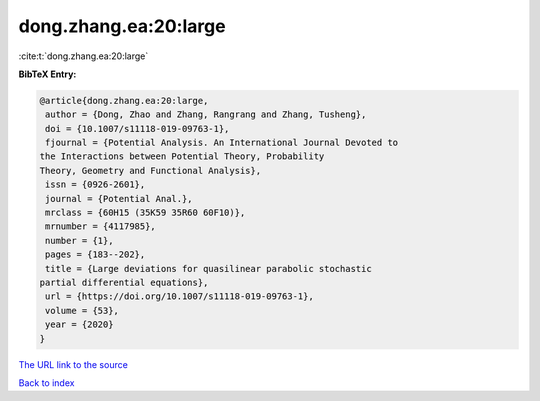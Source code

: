 dong.zhang.ea:20:large
======================

:cite:t:`dong.zhang.ea:20:large`

**BibTeX Entry:**

.. code-block:: bibtex

   @article{dong.zhang.ea:20:large,
    author = {Dong, Zhao and Zhang, Rangrang and Zhang, Tusheng},
    doi = {10.1007/s11118-019-09763-1},
    fjournal = {Potential Analysis. An International Journal Devoted to
   the Interactions between Potential Theory, Probability
   Theory, Geometry and Functional Analysis},
    issn = {0926-2601},
    journal = {Potential Anal.},
    mrclass = {60H15 (35K59 35R60 60F10)},
    mrnumber = {4117985},
    number = {1},
    pages = {183--202},
    title = {Large deviations for quasilinear parabolic stochastic
   partial differential equations},
    url = {https://doi.org/10.1007/s11118-019-09763-1},
    volume = {53},
    year = {2020}
   }
`The URL link to the source <ttps://doi.org/10.1007/s11118-019-09763-1}>`_


`Back to index <../By-Cite-Keys.html>`_
